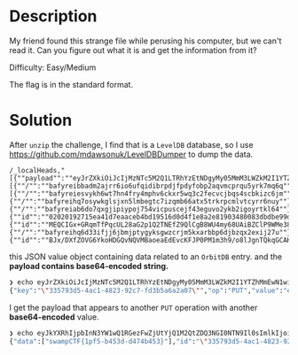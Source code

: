 * Description 
My friend found this strange file while perusing his computer, but we can't read it. Can you figure
out what it is and get the information from it? 

Difficulty: Easy/Medium

The flag is in the standard format.

* Solution 

After ~unzip~ the challenge, I find that is a =LevelDB= database, so I use
https://github.com/mdawsonuk/LevelDBDumper to dump the data. 

#+begin_src csv
/_localHeads,"[{""payload"":""eyJrZXkiOiJcIjMzNTc5M2Q1LTRhYzEtNDgyMy05MmM3LWZkM2I1YTZhMmEwN1wiIiwib3AiOiJQVVQiLCJ2YWx1ZSI6ImV5SmtZWFJoSWpwYkluTjNZVzF3UTFSR2V6RndaalV0WWpRMU0yUXRaRFEzTkdJME5UTjlJbDBzSW1sa0lqb2lYQ0l6TXpVM09UTmtOUzAwWVdNeExUUTRNak10T1RKak55MW1aRE5pTldFMllUSmhNRGRjSWlKOSJ9"",""id"":""/orbitdb/bafyreiejrtaennxufa3wvkdvyoj6ywq6nid3lukdqcnx2fc33tckzjzbke/ctf"",""next"":[{""/"":""bafyreibbadm2ajrr6io6ufqidibrpdjfpdyfobp2aqvmcprqu5yrk7mq6q""}],""refs"":[{""/"":""bafyreiesvykh6wt7hn4fry4mphv6ckxr5wq3c2fecvcjbqs4scbkizc6jm""},{""/"":""bafyreihq7osywkglsjxn5lmbegtc7izqmb66atx5trkrpcmlvtcyrr6nuy""},{""/"":""bafyreiab6do7qxgjipiypoj754vicpuscejf43eguvo2ykb2igoyrtkl64""}],""v"":2,""key"":""BJx/DXfZOVG6YkoHDGQvNQVMBaoeaEdEvcKFJP0PM1m3h9/o8lJgnTQkqGCAKovuOCovsDHQ5JOVs7qpJm3V8Ks="",""sig"":""MEQCIF5FwOBiQKgEI7njg6He6iAlwNc+Gj8+PAll5o1PCGhKAiBlnXg9+hinX6AGB2r0uXoJ3q9Tbe6azh9euPx40G8uqw=="",""identity"":{""id"":""02020192715ea41d7eaaceb4bd19516d0d4f1e8a2e81903480083dbdbe99dfefc9"",""publicKey"":""BJx/DXfZOVG6YkoHDGQvNQVMBaoeaEdEvcKFJP0PM1m3h9/o8lJgnTQkqGCAKovuOCovsDHQ5JOVs7qpJm3V8Ks="",""signatures"":{""id"":""MEQCIGx+GRqmTfPqcUL28aG2p1Q2TNEfZ9QlCgB8WU4my68UAiBZClP9WMe385COJ0WuNnXRj7BIolRC2v6vhLqUt3Yk/w=="",""publicKey"":""MEQCIFC+7AikjMLabNvdHiHh7rwrFTbystu6xc2r1h/1Zr4jAiBFxjxIMNjfI5J996HDYEQd+fnaKDi5GlNw5hgl+RwEOg==""},""type"":""orbitdb"",""Provider"":null},""hash"":{""/"":""bafyreihq6d33ifjj6jbmjptygyksgwzcrjm5kxarbbp6djbzqx2exij27u""},""clock"":{""id"":""BJx/DXfZOVG6YkoHDGQvNQVMBaoeaEdEvcKFJP0PM1m3h9/o8lJgnTQkqGCAKovuOCovsDHQ5JOVs7qpJm3V8Ks="",""time"":7}}]"
#+end_src

this JSON value object containing data related to an =OrbitDB= entry. and the *payload contains
base64-encoded string.* 
 
#+begin_src sh
❯ echo eyJrZXkiOiJcIjMzNTc5M2Q1LTRhYzEtNDgyMy05MmM3LWZkM2I1YTZhMmEwN1wiIiwib3AiOiJQVVQiLCJ2YWx1ZSI6ImV5SmtZWFJoSWpwYkluTjNZVzF3UTFSR2V6RndaalV0WWpRMU0yUXRaRFEzTkdJME5UTjlJbDBzSW1sa0lqb2lYQ0l6TXpVM09UTmtOUzAwWVdNeExUUTRNak10T1RKak55MW1aRE5pTldFMllUSmhNRGRjSWlKOSJ9 | base64 -d
{"key":"\"335793d5-4ac1-4823-92c7-fd3b5a6a2a07\"","op":"PUT","value":"eyJkYXRhIjpbInN3YW1wQ1RGezFwZjUtYjQ1M2QtZDQ3NGI0NTN9Il0sImlkIjoiXCIzMzU3OTNkNS00YWMxLTQ4MjMtOTJjNy1mZDNiNWE2YTJhMDdcIiJ9"}
#+end_src

I get the payload that appears to another =PUT= operation with another *base64-encoded* value.

#+begin_src sh
❯ echo eyJkYXRhIjpbInN3YW1wQ1RGezFwZjUtYjQ1M2QtZDQ3NGI0NTN9Il0sImlkIjoiXCIzMzU3OTNkNS00YWMxLTQ4MjMtOTJjNy1mZDNiNWE2YTJhMDdcIiJ9 | base64 -d
{"data":["swampCTF{1pf5-b453d-d474b453}"],"id":"\"335793d5-4ac1-4823-92c7-fd3b5a6a2a07\""}
#+end_src
